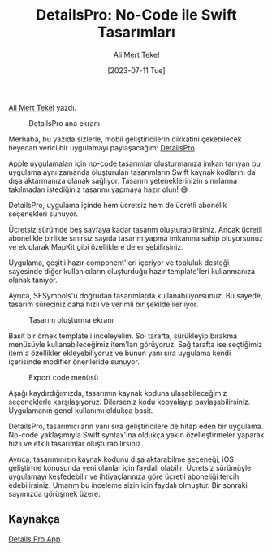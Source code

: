 :PROPERTIES:
:ID:       20230724T113245.488053
:END:
#+title: DetailsPro: No-Code ile Swift Tasarımları
#+date: [2023-07-11 Tue]
#+author: Ali Mert Tekel
#+filetags: :iOS:Tasarım:Araçlar:

[[https://linkedin.com/in/alimerttekel][Ali Mert Tekel]] yazdı.

#+CAPTION: DetailsPro ana ekranı
#+ATTR_LATEX: :width \textwidth
#+ATTR_HTML: :width 100%
[[file:../../assets/img/20230724T113245.488053_details_pro_main_screen.jpg]]

Merhaba, bu yazıda sizlerle, mobil geliştiricilerin dikkatini çekebilecek heyecan verici bir uygulamayı paylaşacağım: [[https://detailspro.app/][DetailsPro]].

Apple uygulamaları için no-code tasarımlar oluşturmanıza imkan tanıyan bu uygulama aynı zamanda oluşturulan tasarımların Swift kaynak kodlarını da dışa aktarmanıza olanak sağlıyor. Tasarım yeteneklerinizin sınırlarına takılmadan istediğiniz tasarımı yapmaya hazır olun! 😄

DetailsPro, uygulama içinde hem ücretsiz hem de ücretli abonelik seçenekleri sunuyor.

Ücretsiz sürümde beş sayfaya kadar tasarım oluşturabilirsiniz. Ancak ücretli abonelikle birlikte sınırsız sayıda tasarım yapma imkanına sahip oluyorsunuz ve ek olarak MapKit gibi özelliklere de erişebilirsiniz.

Uygulama, çeşitli hazır component'leri içeriyor ve topluluk desteği sayesinde diğer kullanıcıların oluşturduğu hazır template'leri kullanmanıza olanak tanıyor.

Ayrıca, SFSymbols'u doğrudan tasarımlarda kullanabiliyorsunuz. Bu sayede, tasarım süreciniz daha hızlı ve verimli bir şekilde ilerliyor.

#+CAPTION: Tasarım oluşturma ekranı
#+ATTR_LATEX: :width 280px
#+ATTR_HTML: :width 100%
[[file:../../assets/img/20230724T113245.488053_details_pro_create_design.jpg]]

Basit bir örnek template'i inceleyelim. Sol tarafta, sürükleyip bırakma menüsüyle kullanabileceğimiz item'ları görüyoruz. Sağ tarafta ise seçtiğimiz item'a özellikler ekleyebiliyoruz ve bunun yanı sıra uygulama kendi içerisinde modifier önerileride sunuyor.

#+CAPTION: Export code menüsü
#+ATTR_LATEX: :width 180px
#+ATTR_HTML: :width 100%
[[file:../../assets/img/20230724T113245.488053_details_pro_export.jpg]]

Aşağı kaydırdığımızda, tasarımın kaynak koduna ulaşabileceğimiz seçeneklerle karşılaşıyoruz. Dilerseniz kodu kopyalayıp paylaşabilirsiniz. Uygulamanın genel kullanımı oldukça basit.

DetailsPro, tasarımıcıların yanı sıra geliştiricilere de hitap eden bir uygulama. No-code yaklaşımıyla Swift syntax'ına oldukça yakın özelleştirmeler yaparak hızlı ve etkili tasarımlar oluşturabilirsiniz.

Ayrıca, tasarımınızın kaynak kodunu dışa aktarabilme seçeneği, iOS geliştirme konusunda yeni olanlar için faydalı olabilir. Ücretsiz sürümüyle uygulamayı keşfedebilir ve ihtiyaçlarınıza göre ücretli aboneliği tercih edebilirsiniz. Umarım bu inceleme sizin için faydalı olmuştur. Bir sonraki sayımızda görüşmek üzere.

** Kaynakça
[[https://detailspro.app/][Details Pro App]]
